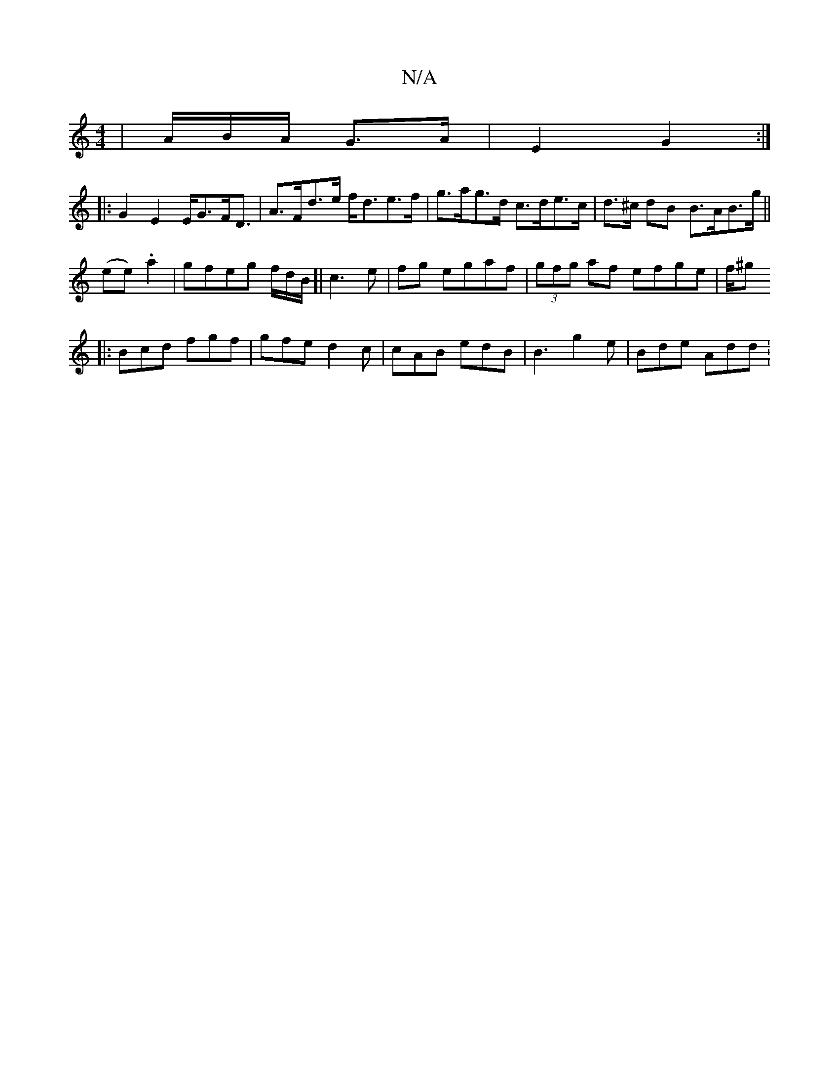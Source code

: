 X:1
T:N/A
M:4/4
R:N/A
K:Cmajor
 | A/B/A/2 G>A | E2 G2 :|
|:G2E2 E<GF<D|A>Fd>e f<de>f|g>ag>d c>de>c|d>^c dB B>AB>g||
(ee) .a2 |gfeg f/2d/2B/2]| c3 e | fg egaf | (3gfg af efge|f/^g
|: Bcd fgf | gfe d2 c | cAB edB | B3 g2e | Bde Add :